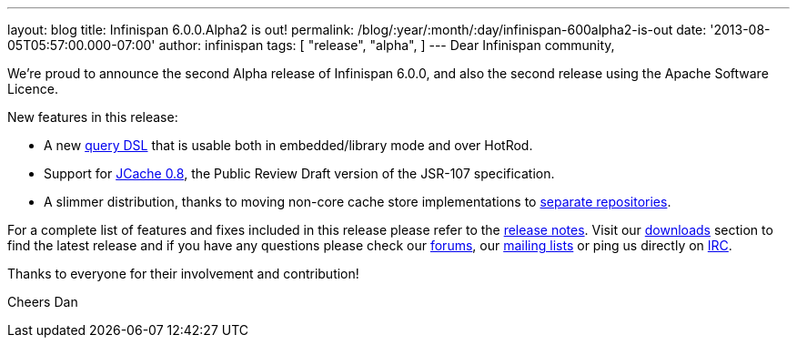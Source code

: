 ---
layout: blog
title: Infinispan 6.0.0.Alpha2 is out!
permalink: /blog/:year/:month/:day/infinispan-600alpha2-is-out
date: '2013-08-05T05:57:00.000-07:00'
author: infinispan
tags: [ "release",
"alpha",
]
---
Dear Infinispan community,

We're proud to announce the second Alpha release of Infinispan 6.0.0,
and also the second release using the Apache Software Licence.

New features in this release:

* A new https://issues.jboss.org/browse/ISPN-3169[query DSL] that is
usable both in embedded/library mode and over HotRod.

* Support for https://issues.jboss.org/browse/ISPN-3234[JCache 0.8],
the Public Review Draft version of the JSR-107 specification.

* A slimmer distribution, thanks to moving non-core cache store
implementations to https://issues.jboss.org/browse/ISPN-3377[separate
repositories].

For a complete list of features and fixes included in this release
please refer to
the https://issues.jboss.org/secure/ReleaseNote.jspa?projectId=12310799&version=12321854[release
notes].
Visit our http://www.jboss.org/infinispan/downloads[downloads] section
to find the latest release and if you have any questions please check
our http://www.jboss.org/infinispan/forums[forums],
our https://lists.jboss.org/mailman/listinfo/infinispan-dev[mailing
lists] or ping us directly on http://www.blogger.com/null[IRC].

Thanks to everyone for their involvement and contribution!

Cheers
Dan

